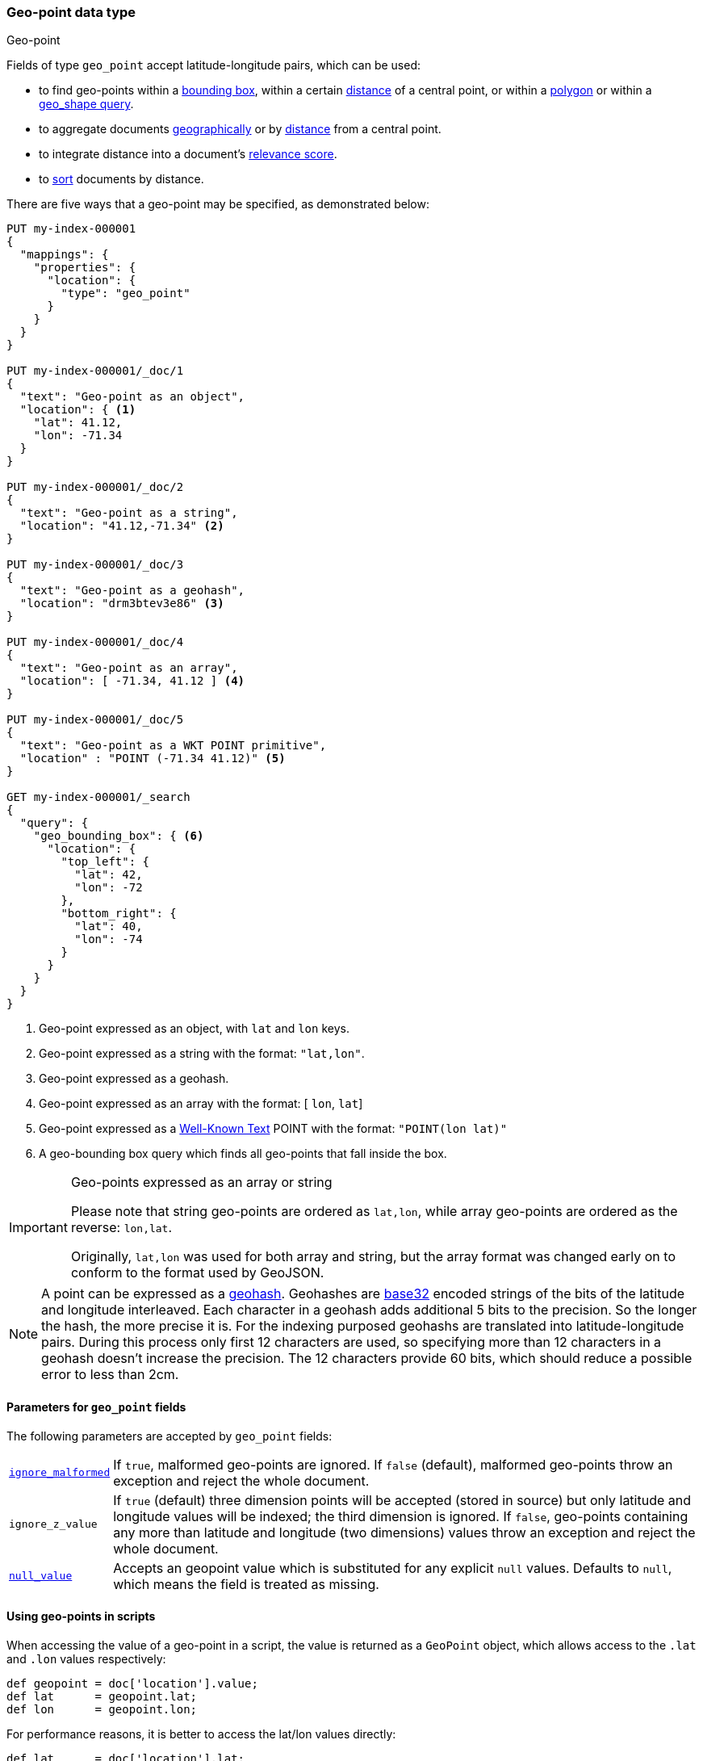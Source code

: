 [[geo-point]]
=== Geo-point data type
++++
<titleabbrev>Geo-point</titleabbrev>
++++

Fields of type `geo_point` accept latitude-longitude pairs, which can be used:

* to find geo-points within a <<query-dsl-geo-bounding-box-query,bounding box>>,
  within a certain <<query-dsl-geo-distance-query,distance>> of a central point,
  or within a <<query-dsl-geo-polygon-query,polygon>> or within a <<query-dsl-geo-shape-query,geo_shape query>>.
* to aggregate documents <<search-aggregations-bucket-geohashgrid-aggregation,geographically>>
  or by <<search-aggregations-bucket-geodistance-aggregation,distance>> from a central point.
* to integrate distance into a document's <<query-dsl-function-score-query,relevance score>>.
* to <<geo-sorting,sort>> documents by distance.

There are five ways that a geo-point may be specified, as demonstrated below:

[source,console]
--------------------------------------------------
PUT my-index-000001
{
  "mappings": {
    "properties": {
      "location": {
        "type": "geo_point"
      }
    }
  }
}

PUT my-index-000001/_doc/1
{
  "text": "Geo-point as an object",
  "location": { <1>
    "lat": 41.12,
    "lon": -71.34
  }
}

PUT my-index-000001/_doc/2
{
  "text": "Geo-point as a string",
  "location": "41.12,-71.34" <2>
}

PUT my-index-000001/_doc/3
{
  "text": "Geo-point as a geohash",
  "location": "drm3btev3e86" <3>
}

PUT my-index-000001/_doc/4
{
  "text": "Geo-point as an array",
  "location": [ -71.34, 41.12 ] <4>
}

PUT my-index-000001/_doc/5
{
  "text": "Geo-point as a WKT POINT primitive",
  "location" : "POINT (-71.34 41.12)" <5>
}

GET my-index-000001/_search
{
  "query": {
    "geo_bounding_box": { <6>
      "location": {
        "top_left": {
          "lat": 42,
          "lon": -72
        },
        "bottom_right": {
          "lat": 40,
          "lon": -74
        }
      }
    }
  }
}
--------------------------------------------------

<1> Geo-point expressed as an object, with `lat` and `lon` keys.
<2> Geo-point expressed as a string with the format: `"lat,lon"`.
<3> Geo-point expressed as a geohash.
<4> Geo-point expressed as an array with the format: [ `lon`, `lat`]
<5> Geo-point expressed as a https://docs.opengeospatial.org/is/12-063r5/12-063r5.html[Well-Known Text]
POINT with the format: `"POINT(lon lat)"`
<6> A geo-bounding box query which finds all geo-points that fall inside the box.

[IMPORTANT]
.Geo-points expressed as an array or string
==================================================

Please note that string geo-points are ordered as `lat,lon`, while array
geo-points are ordered as the reverse: `lon,lat`.

Originally, `lat,lon` was used for both array and string, but the array
format was changed early on to conform to the format used by GeoJSON.

==================================================

[NOTE]
A point can be expressed as a https://en.wikipedia.org/wiki/Geohash[geohash].
Geohashes are https://en.wikipedia.org/wiki/Base32[base32] encoded strings of
the bits of the latitude and longitude interleaved. Each character in a geohash
adds additional 5 bits to the precision. So the longer the hash, the more
precise it is. For the indexing purposed geohashs are translated into
latitude-longitude pairs. During this process only first 12 characters are
used, so specifying more than 12 characters in a geohash doesn't increase the
precision. The 12 characters provide 60 bits, which should reduce a possible
error to less than 2cm.

[[geo-point-params]]
==== Parameters for `geo_point` fields

The following parameters are accepted by `geo_point` fields:

[horizontal]

<<ignore-malformed,`ignore_malformed`>>::

    If `true`, malformed geo-points are ignored. If `false` (default),
    malformed geo-points throw an exception and reject the whole document.

`ignore_z_value`::

    If `true` (default) three dimension points will be accepted (stored in source)
    but only latitude and longitude values will be indexed; the third dimension is
    ignored. If `false`, geo-points containing any more than latitude and longitude
    (two dimensions) values throw an exception and reject the whole document.

<<null-value,`null_value`>>::

    Accepts an geopoint value which is substituted for any explicit `null` values.
    Defaults to `null`, which means the field is treated as missing.

==== Using geo-points in scripts

When accessing the value of a geo-point in a script, the value is returned as
a `GeoPoint` object, which allows access to the `.lat` and `.lon` values
respectively:

[source,painless]
--------------------------------------------------
def geopoint = doc['location'].value;
def lat      = geopoint.lat;
def lon      = geopoint.lon;
--------------------------------------------------

For performance reasons, it is better to access the lat/lon values directly:

[source,painless]
--------------------------------------------------
def lat      = doc['location'].lat;
def lon      = doc['location'].lon;
--------------------------------------------------
